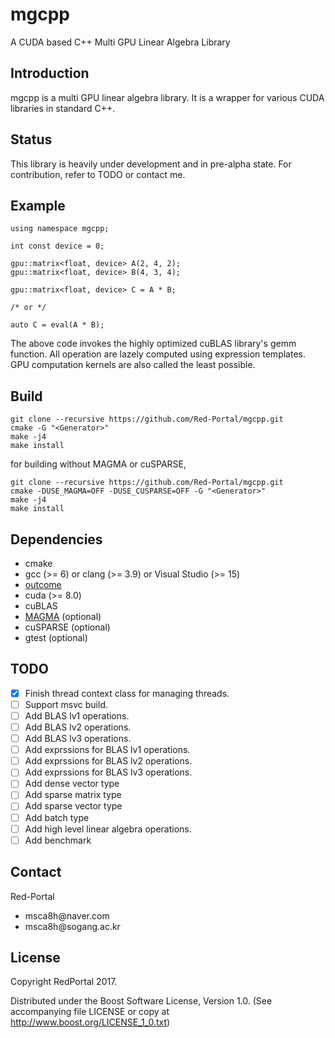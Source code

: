 * mgcpp
A CUDA based C++ Multi GPU Linear Algebra Library

** Introduction
   mgcpp is a multi GPU linear algebra library.
   It is a wrapper for various CUDA libraries in standard C++.
 
** Status
   This library is heavily under development and in pre-alpha state.
   For contribution, refer to TODO or contact me.
   
** Example
   #+NAME: mult_example 
   #+BEGIN_SRC C++
using namespace mgcpp;

int const device = 0;

gpu::matrix<float, device> A(2, 4, 2);
gpu::matrix<float, device> B(4, 3, 4);

gpu::matrix<float, device> C = A * B;

/* or */

auto C = eval(A * B);
   #+END_SRC
   
   The above code invokes the highly optimized cuBLAS library's gemm function.
   All operation are lazely computed using expression templates.
   GPU computation kernels are also called the least possible.

** Build
   #+NAME: installing
   #+BEGIN_SRC shell
git clone --recursive https://github.com/Red-Portal/mgcpp.git
cmake -G "<Generator>"
make -j4
make install
   #+END_SRC
   
   for building without MAGMA or cuSPARSE,

   #+NAME: installing
   #+BEGIN_SRC shell
git clone --recursive https://github.com/Red-Portal/mgcpp.git
cmake -DUSE_MAGMA=OFF -DUSE_CUSPARSE=OFF -G "<Generator>"
make -j4
make install
   #+END_SRC

** Dependencies
   + cmake
   + gcc (>= 6) or clang (>= 3.9) or Visual Studio (>= 15)
   + [[https://github.com/ned14/outcome][outcome]]
   + cuda (>= 8.0)
   + cuBLAS
   + [[https://github.com/kjbartel/magma][MAGMA]] (optional)
   + cuSPARSE (optional)
   + gtest (optional)
     
** TODO
   - [X] Finish thread context class for managing threads.
   - [ ] Support msvc build.
   - [ ] Add BLAS lv1 operations.
   - [ ] Add BLAS lv2 operations.
   - [ ] Add BLAS lv3 operations.
   - [ ] Add exprssions for BLAS lv1 operations.
   - [ ] Add exprssions for BLAS lv2 operations.
   - [ ] Add exprssions for BLAS lv3 operations.
   - [ ] Add dense vector type
   - [ ] Add sparse matrix type
   - [ ] Add sparse vector type
   - [ ] Add batch type
   - [ ] Add high level linear algebra operations.
   - [ ] Add benchmark
  
** Contact
   Red-Portal
   - msca8h@naver.com
   - msca8h@sogang.ac.kr
     
** License
   Copyright RedPortal 2017.

   Distributed under the Boost Software License, Version 1.0.
   (See accompanying file LICENSE or copy at
   http://www.boost.org/LICENSE_1_0.txt)

